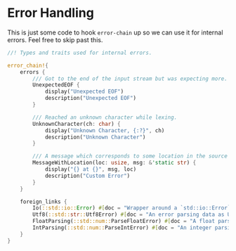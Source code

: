 * Error Handling
  :PROPERTIES:
  :CUSTOM_ID: error-handling
  :END:
This is just some code to hook =error-chain= up so we can use it for internal errors. Feel free to skip past this.

#+begin_src rust
//! Types and traits used for internal errors.

error_chain!{
    errors {
        /// Got to the end of the input stream but was expecting more.
        UnexpectedEOF {
            display("Unexpected EOF")
            description("Unexpected EOF")
        }

        /// Reached an unknown character while lexing.
        UnknownCharacter(ch: char) {
            display("Unknown Character, {:?}", ch)
            description("Unknown Character")
        }

        /// A message which corresponds to some location in the source code.
        MessageWithLocation(loc: usize, msg: &'static str) {
            display("{} at {}", msg, loc)
            description("Custom Error")
        }
    }

    foreign_links {
        Io(::std::io::Error) #[doc = "Wrapper around a `std::io::Error`"];
        Utf8(::std::str::Utf8Error) #[doc = "An error parsing data as UTF-8"];
        FloatParsing(::std::num::ParseFloatError) #[doc = "A float parsing error"];
        IntParsing(::std::num::ParseIntError) #[doc = "An integer parsing error"];
    }
}
#+end_src
